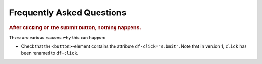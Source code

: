 .. _faq:

Frequently Asked Questions
==========================

.. rubric:: After clicking on the submit button, nothing happens.

There are various reasons why this can happen:

* Check that the ``<button>``-element contains the attribute ``df-click="submit"``. Note
  that in version 1, ``click`` has been renamed to ``df-click``.

